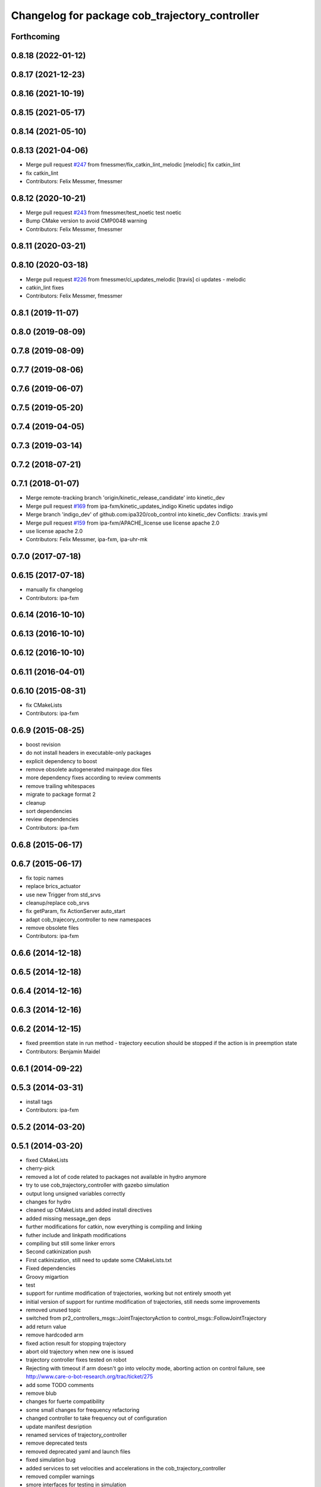 ^^^^^^^^^^^^^^^^^^^^^^^^^^^^^^^^^^^^^^^^^^^^^^^
Changelog for package cob_trajectory_controller
^^^^^^^^^^^^^^^^^^^^^^^^^^^^^^^^^^^^^^^^^^^^^^^

Forthcoming
-----------

0.8.18 (2022-01-12)
-------------------

0.8.17 (2021-12-23)
-------------------

0.8.16 (2021-10-19)
-------------------

0.8.15 (2021-05-17)
-------------------

0.8.14 (2021-05-10)
-------------------

0.8.13 (2021-04-06)
-------------------
* Merge pull request `#247 <https://github.com/ipa320/cob_control/issues/247>`_ from fmessmer/fix_catkin_lint_melodic
  [melodic] fix catkin_lint
* fix catkin_lint
* Contributors: Felix Messmer, fmessmer

0.8.12 (2020-10-21)
-------------------
* Merge pull request `#243 <https://github.com/ipa320/cob_control/issues/243>`_ from fmessmer/test_noetic
  test noetic
* Bump CMake version to avoid CMP0048 warning
* Contributors: Felix Messmer, fmessmer

0.8.11 (2020-03-21)
-------------------

0.8.10 (2020-03-18)
-------------------
* Merge pull request `#226 <https://github.com/ipa320/cob_control/issues/226>`_ from fmessmer/ci_updates_melodic
  [travis] ci updates - melodic
* catkin_lint fixes
* Contributors: Felix Messmer, fmessmer

0.8.1 (2019-11-07)
------------------

0.8.0 (2019-08-09)
------------------

0.7.8 (2019-08-09)
------------------

0.7.7 (2019-08-06)
------------------

0.7.6 (2019-06-07)
------------------

0.7.5 (2019-05-20)
------------------

0.7.4 (2019-04-05)
------------------

0.7.3 (2019-03-14)
------------------

0.7.2 (2018-07-21)
------------------

0.7.1 (2018-01-07)
------------------
* Merge remote-tracking branch 'origin/kinetic_release_candidate' into kinetic_dev
* Merge pull request `#169 <https://github.com/ipa320/cob_control/issues/169>`_ from ipa-fxm/kinetic_updates_indigo
  Kinetic updates indigo
* Merge branch 'indigo_dev' of github.com:ipa320/cob_control into kinetic_dev
  Conflicts:
  .travis.yml
* Merge pull request `#159 <https://github.com/ipa320/cob_control/issues/159>`_ from ipa-fxm/APACHE_license
  use license apache 2.0
* use license apache 2.0
* Contributors: Felix Messmer, ipa-fxm, ipa-uhr-mk

0.7.0 (2017-07-18)
------------------

0.6.15 (2017-07-18)
-------------------
* manually fix changelog
* Contributors: ipa-fxm

0.6.14 (2016-10-10)
-------------------

0.6.13 (2016-10-10)
-------------------

0.6.12 (2016-10-10)
-------------------

0.6.11 (2016-04-01)
-------------------

0.6.10 (2015-08-31)
-------------------
* fix CMakeLists
* Contributors: ipa-fxm

0.6.9 (2015-08-25)
------------------
* boost revision
* do not install headers in executable-only packages
* explicit dependency to boost
* remove obsolete autogenerated mainpage.dox files
* more dependency fixes according to review comments
* remove trailing whitespaces
* migrate to package format 2
* cleanup
* sort dependencies
* review dependencies
* Contributors: ipa-fxm

0.6.8 (2015-06-17)
------------------

0.6.7 (2015-06-17)
------------------
* fix topic names
* replace brics_actuator
* use new Trigger from std_srvs
* cleanup/replace cob_srvs
* fix getParam, fix ActionServer auto_start
* adapt cob_trajecory_controller to new namespaces
* remove obsolete files
* Contributors: ipa-fxm

0.6.6 (2014-12-18)
------------------

0.6.5 (2014-12-18)
------------------

0.6.4 (2014-12-16)
------------------

0.6.3 (2014-12-16)
------------------

0.6.2 (2014-12-15)
------------------
* fixed preemtion state in run method - trajectory eecution should be stopped if the action is in preemption state
* Contributors: Benjamin Maidel

0.6.1 (2014-09-22)
------------------

0.5.3 (2014-03-31)
------------------
* install tags
* Contributors: ipa-fxm

0.5.2 (2014-03-20)
------------------

0.5.1 (2014-03-20)
------------------
* fixed CMakeLists
* cherry-pick
* removed a lot of code related to packages not available in hydro anymore
* try to use cob_trajectory_controller with gazebo simulation
* output long unsigned variables correctly
* changes for hydro
* cleaned up CMakeLists and added install directives
* added missing message_gen deps
* further modifications for catkin, now everything is compiling and linking
* futher include and linkpath modifications
* compiling but still some linker errors
* Second catkinization push
* First catkinization, still need to update some CMakeLists.txt
* Fixed dependencies
* Groovy migartion
* test
* support for runtime modification of trajectories, working but not entirely smooth yet
* initial version of support for runtime modification of trajectories, still needs some improvements
* removed unused topic
* switched from pr2_controllers_msgs::JointTrajectoryAction to control_msgs::FollowJointTrajectory
* add return value
* remove hardcoded arm
* fixed action result for stopping trajectory
* abort old trajectory when new one is issued
* trajectory controller fixes tested on robot
* Rejecting with timeout if arm doesn't go into velocity mode, aborting action on control failure, see http://www.care-o-bot-research.org/trac/ticket/275
* add some TODO comments
* remove blub
* changes for fuerte compatibility
* some small changes for frequency refactoring
* changed controller to take frequency out of configuration
* update manifest desription
* renamed services of trajectory_controller
* remove deprecated tests
* removed deprecated yaml and launch files
* fixed simulation bug
* added services to set velocities and accelerations in the cob_trajectory_controller
* removed compiler warnings
* smore interfaces for testing in simulation
* modifications for trajectory_controller to work with tray and torso
* merge
* change speed
* Merge branch 'master' of github.com:ipa-fmw/cob_driver
* more beautiful configuration settings
* configuration of cob_trajectory controller
* remove compiler warnings
* additional follow trajectory action in cob_trajectory_controller
* added roslaunch tests
* after debugging script
* modifications for fetch and carry
* fetch and carry on cob3-3
* added different safety issues, changed interface to be stateful
* stopping state running
* fixed action state stuff
* modified action server to be preemted
* added stop service to controller
* fix merge
* merge
* merge
* rearranging cob_camera_sensors launch files
* update for icob and schunk arm
* changed structure of cob_trajectory_controller to standard cob structure
* the new powerchain implementation with slight modifications regarding timing, trajectory controller tested on Schunk LWA3 hardware
* working version of spline trajectory controller, tested in simulation with dashboard, testing with real hardware and path planning trajectories still has to be done
* moved trajectory controller to driver stack
* Contributors: Alexander Bubeck, Felix Messmer, Frederik Hegger, Richard Bormann, abubeck, cob3-5, cpc-pk, ipa-fmw, ipa-fmw-ws, ipa-fxm, ipa-nhg, ipa-taj
